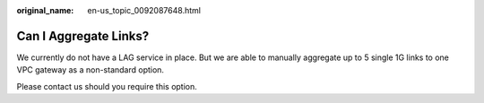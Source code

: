 :original_name: en-us_topic_0092087648.html

.. _en-us_topic_0092087648:

Can I Aggregate Links?
======================

We currently do not have a LAG service in place. But we are able to manually aggregate up to 5 single 1G links to one VPC gateway as a non-standard option.

Please contact us should you require this option.

